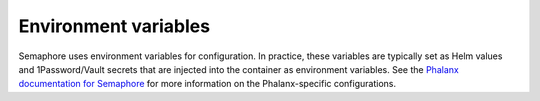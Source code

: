 #####################
Environment variables
#####################

Semaphore uses environment variables for configuration.
In practice, these variables are typically set as Helm values and 1Password/Vault secrets that are injected into the container as environment variables.
See the `Phalanx documentation for Semaphore <https://phalanx.lsst.io/applications/semaphore/index.html>`__ for more information on the Phalanx-specific configurations.

.. envvar:: SAFIR_NAME

   (string, default: "semaphore") The name of the application.
   This is used in the metadata endpoint and the application's URL path prefix.

.. envvar:: SAFIR_PROFILE

   (string enum: "production" [default], "development") The application run profile.
   Use production to enable JSON structured logging.

.. envvar:: SAFIR_LOG_LEVEL

   (string enum: "debug", "info" [default], "warning", "error", "critical") The application log level.

.. envvar:: SEMAPHORE_ENABLE_GITHUB_APP

   (boolean, default: "true") Whether to enable the Semaphore GitHub App.
   If true, the app will be enabled and the ``SEMAPHORE_GITHUB_*`` variables must be set.
   See :doc:`github-app-configuration` for more information.

.. envvar:: SEMAPHORE_GITHUB_APP_ID

   (**secret** string) The GitHub App ID for the Semaphore GitHub App.
   Can be an empty string if the app is not configured.
   See :ref:`github-app-secrets` for more information.

.. envvar:: SEMAPHORE_GITHUB_APP_PRIVATE_KEY

   (**secret** string) The GitHub App private key for the Semaphore GitHub App.
   Can be an empty string if the app is not configured.
   See :ref:`github-app-secrets` for more information.

.. envvar:: SEMAPHORE_GITHUB_WEBHOOK_SECRET

   (**secret** string) The GitHub webhook secret for the Semaphore GitHub App.
   Can be an empty string if the app is not configured.
   See :ref:`github-app-secrets` for more information.

.. envvar:: SEMAPHORE_PHALANX_ENV

   (string) The name of Phalanx environment this Semaphore installation is running in (e.g. ``idfprod``).
   This configuration aids in determining which broadcast messages from a shared GitHub repository to index, based on the ``env`` YAML/markdown front-matter keyword.
   For a list of environments, see https://phalanx.lsst.io/environments/index.html.
